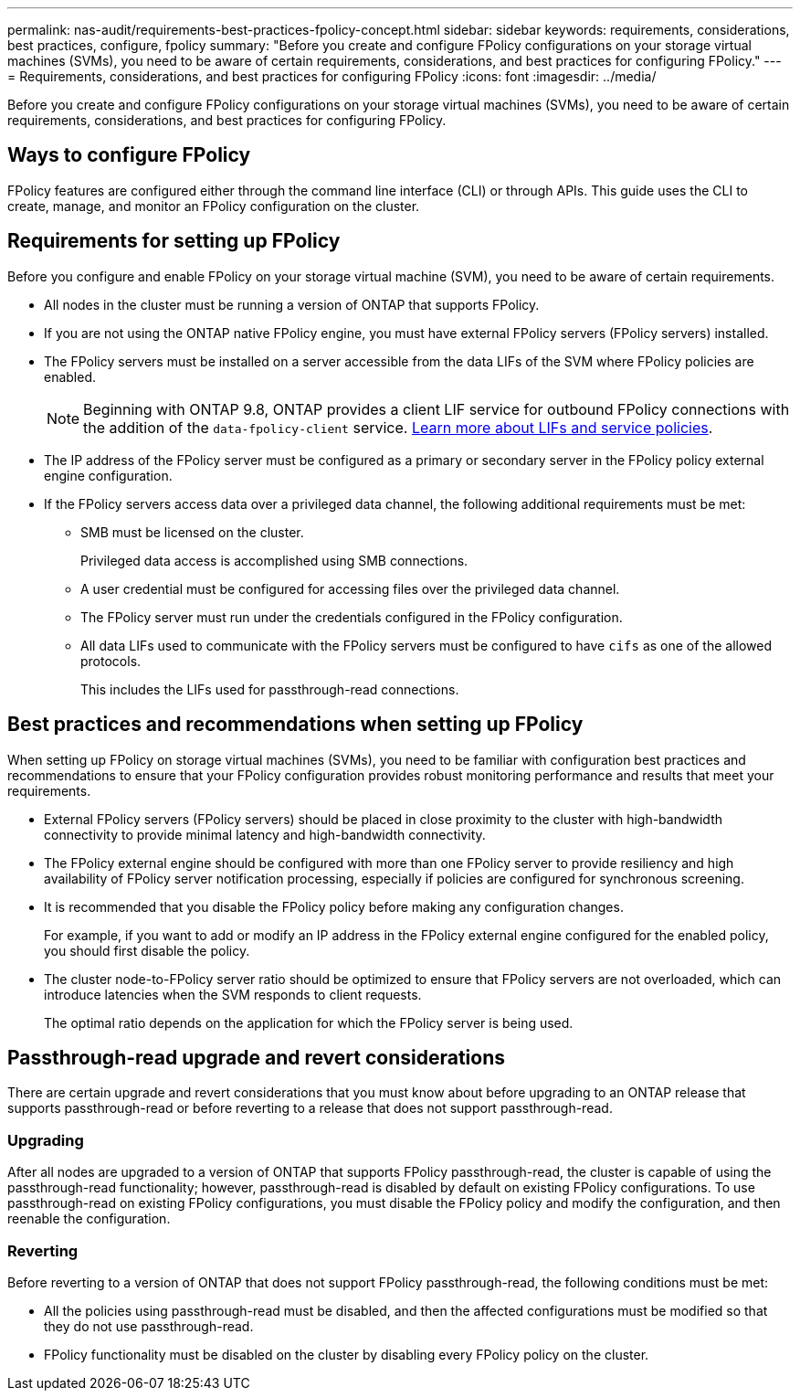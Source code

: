 ---
permalink: nas-audit/requirements-best-practices-fpolicy-concept.html
sidebar: sidebar
keywords: requirements, considerations, best practices, configure, fpolicy
summary: "Before you create and configure FPolicy configurations on your storage virtual machines (SVMs), you need to be aware of certain requirements, considerations, and best practices for configuring FPolicy."
---
= Requirements, considerations, and best practices for configuring FPolicy
:icons: font
:imagesdir: ../media/

[.lead]
Before you create and configure FPolicy configurations on your storage virtual machines (SVMs), you need to be aware of certain requirements, considerations, and best practices for configuring FPolicy.


== Ways to configure FPolicy

FPolicy features are configured either through the command line interface (CLI) or through APIs. This guide uses the CLI to create, manage, and monitor an FPolicy configuration on the cluster.

== Requirements for setting up FPolicy

Before you configure and enable FPolicy on your storage virtual machine (SVM), you need to be aware of certain requirements.

* All nodes in the cluster must be running a version of ONTAP that supports FPolicy.
* If you are not using the ONTAP native FPolicy engine, you must have external FPolicy servers (FPolicy servers) installed.
* The FPolicy servers must be installed on a server accessible from the data LIFs of the SVM where FPolicy policies are enabled.
+
NOTE: Beginning with ONTAP 9.8, ONTAP provides a client LIF service for outbound FPolicy connections with the addition of the `data-fpolicy-client` service. https://docs.netapp.com/us-en/ontap/networking/lifs_and_service_policies96.html[Learn more about LIFs and service policies].

* The IP address of the FPolicy server must be configured as a primary or secondary server in the FPolicy policy external engine configuration.
* If the FPolicy servers access data over a privileged data channel, the following additional requirements must be met:
 ** SMB must be licensed on the cluster.
+
Privileged data access is accomplished using SMB connections.

 ** A user credential must be configured for accessing files over the privileged data channel.
 ** The FPolicy server must run under the credentials configured in the FPolicy configuration.
 ** All data LIFs used to communicate with the FPolicy servers must be configured to have `cifs` as one of the allowed protocols.
+
This includes the LIFs used for passthrough-read connections.

== Best practices and recommendations when setting up FPolicy
When setting up FPolicy on storage virtual machines (SVMs), you need to be familiar with configuration best practices and recommendations to ensure that your FPolicy configuration provides robust monitoring performance and results that meet your requirements.

* External FPolicy servers (FPolicy servers) should be placed in close proximity to the cluster with high-bandwidth connectivity to provide minimal latency and high-bandwidth connectivity.
* The FPolicy external engine should be configured with more than one FPolicy server to provide resiliency and high availability of FPolicy server notification processing, especially if policies are configured for synchronous screening.
* It is recommended that you disable the FPolicy policy before making any configuration changes.
+
For example, if you want to add or modify an IP address in the FPolicy external engine configured for the enabled policy, you should first disable the policy.

* The cluster node-to-FPolicy server ratio should be optimized to ensure that FPolicy servers are not overloaded, which can introduce latencies when the SVM responds to client requests.
+
The optimal ratio depends on the application for which the FPolicy server is being used.

== Passthrough-read upgrade and revert considerations

There are certain upgrade and revert considerations that you must know about before upgrading to an ONTAP release that supports passthrough-read or before reverting to a release that does not support passthrough-read.

=== Upgrading

After all nodes are upgraded to a version of ONTAP that supports FPolicy passthrough-read, the cluster is capable of using the passthrough-read functionality; however, passthrough-read is disabled by default on existing FPolicy configurations. To use passthrough-read on existing FPolicy configurations, you must disable the FPolicy policy and modify the configuration, and then reenable the configuration.

=== Reverting

Before reverting to a version of ONTAP that does not support FPolicy passthrough-read, the following conditions must be met:

* All the policies using passthrough-read must be disabled, and then the affected configurations must be modified so that they do not use passthrough-read.
* FPolicy functionality must be disabled on the cluster by disabling every FPolicy policy on the cluster.

// BURT 1495284, 10 OCT 2022 
// BURT 1451789, 4 FEB 2022
